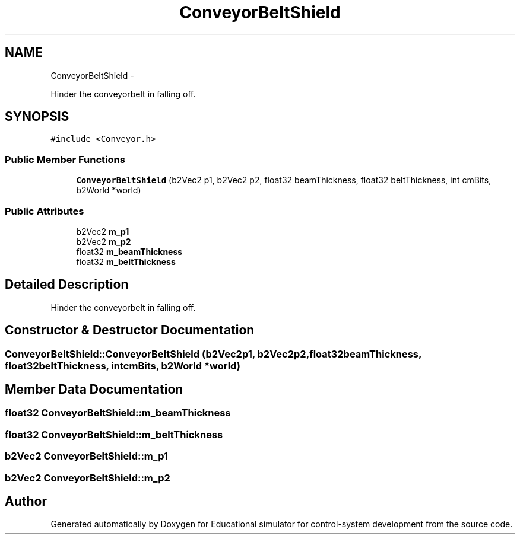 .TH "ConveyorBeltShield" 3 "Wed Dec 12 2012" "Version 1.0" "Educational simulator for control-system development" \" -*- nroff -*-
.ad l
.nh
.SH NAME
ConveyorBeltShield \- 
.PP
Hinder the conveyorbelt in falling off\&.  

.SH SYNOPSIS
.br
.PP
.PP
\fC#include <Conveyor\&.h>\fP
.SS "Public Member Functions"

.in +1c
.ti -1c
.RI "\fBConveyorBeltShield\fP (b2Vec2 p1, b2Vec2 p2, float32 beamThickness, float32 beltThickness, int cmBits, b2World *world)"
.br
.in -1c
.SS "Public Attributes"

.in +1c
.ti -1c
.RI "b2Vec2 \fBm_p1\fP"
.br
.ti -1c
.RI "b2Vec2 \fBm_p2\fP"
.br
.ti -1c
.RI "float32 \fBm_beamThickness\fP"
.br
.ti -1c
.RI "float32 \fBm_beltThickness\fP"
.br
.in -1c
.SH "Detailed Description"
.PP 
Hinder the conveyorbelt in falling off\&. 
.SH "Constructor & Destructor Documentation"
.PP 
.SS "ConveyorBeltShield::ConveyorBeltShield (b2Vec2p1, b2Vec2p2, float32beamThickness, float32beltThickness, intcmBits, b2World *world)"

.SH "Member Data Documentation"
.PP 
.SS "float32 ConveyorBeltShield::m_beamThickness"

.SS "float32 ConveyorBeltShield::m_beltThickness"

.SS "b2Vec2 ConveyorBeltShield::m_p1"

.SS "b2Vec2 ConveyorBeltShield::m_p2"


.SH "Author"
.PP 
Generated automatically by Doxygen for Educational simulator for control-system development from the source code\&.
